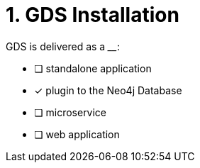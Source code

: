 [.question]
= 1. GDS Installation

GDS is delivered as a ____:

* [ ] standalone application
* [x] plugin to the Neo4j Database
* [ ] microservice
* [ ] web application